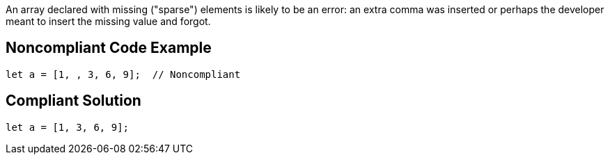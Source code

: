 An array declared with missing ("sparse") elements is likely to be an error: an extra comma was inserted or perhaps the developer meant to insert the missing value and forgot.

== Noncompliant Code Example

----
let a = [1, , 3, 6, 9];  // Noncompliant
----

== Compliant Solution

----
let a = [1, 3, 6, 9];
----
